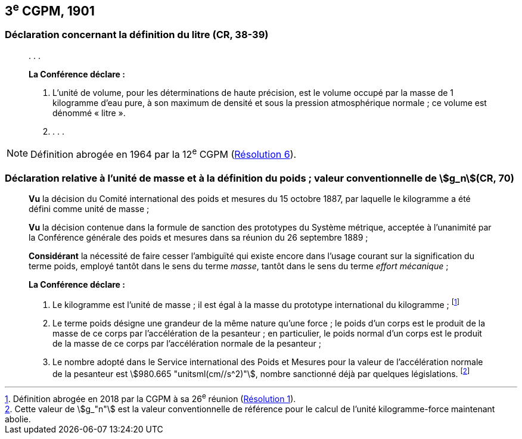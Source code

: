 [[cgpm3e1901]]
== 3^e^ CGPM, 1901 (((litre (stem:["unitsml(L)"] ou stem:["unitsml(l)"]))))

[[cgpm3e1901litre]]
=== Déclaration concernant la définition du litre (CR, 38-39)

____
&#x200c;. . .

*La Conférence déclare{nbsp}:*

. L’unité de volume, pour les déterminations de haute précision, est le volume occupé par la
masse de 1 ((kilogramme)) d’eau pure, à son maximum de densité et sous la pression
atmosphérique normale{nbsp}; ce volume est dénommé «{nbsp}litre{nbsp}».

. . . .
____

NOTE: Définition abrogée en 1964 par la 12^e^ CGPM (<<cgpm12e1964r6r6,Résolution 6>>).

[[cgpm3e1901mass]]
=== Déclaration relative à l’unité de masse et à la définition du poids{nbsp}; valeur conventionnelle de stem:[g_n](CR, 70) ((("accélération due à la pesanteur "(stem:[g_{"n"}])))) (((masse))) (((masse et poids)))

____
*Vu* la décision du Comité international des poids et mesures du 15 octobre 1887,
par laquelle le ((kilogramme)) a été défini comme unité de ((masse)){nbsp};

*Vu* la décision contenue dans la formule de sanction des prototypes du Système métrique,
acceptée à l’unanimité par la Conférence générale des poids et mesures dans sa réunion du 26
septembre 1889{nbsp};

*Considérant* la nécessité de faire cesser l’ambiguïté qui existe encore dans l’usage courant sur
la signification du terme poids, employé tantôt dans le sens du terme _masse_, tantôt dans le sens
du terme _effort mécanique_{nbsp};


*La Conférence déclare{nbsp}:*
(((kilogramme,prototype international)))(((masse)))

. Le ((kilogramme)) est l’unité de masse{nbsp}; il est égal à la masse du prototype international du
((kilogramme)){nbsp}; footnote:[Définition abrogée en 2018 par la CGPM à sa 26^e^ réunion (<<cgpm26th2018r1r1,Résolution 1>>).]

. Le terme poids désigne une grandeur de la même nature qu’une force{nbsp}; le poids d’un corps
est le produit de la masse de ce corps par l’accélération de la pesanteur{nbsp};
en particulier, le poids normal d’un corps est le produit de la masse de ce corps par
l’accélération normale de la pesanteur{nbsp};
(((législation sur les unités)))

. Le nombre adopté dans le Service international des Poids et Mesures pour la valeur de
l’accélération normale de la pesanteur est stem:[980.665 "unitsml(cm//s^2)"], nombre sanctionné déjà par
quelques législations. footnote:[Cette valeur de stem:[g_"n"] est la valeur conventionnelle de référence pour le calcul de l’unité kilogramme-force
maintenant abolie.]
____
